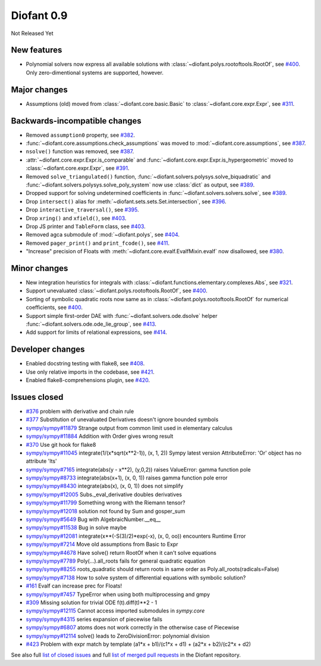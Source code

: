 ===========
Diofant 0.9
===========

Not Released Yet

New features
============

* Polynomial solvers now express all available solutions with :class:`~diofant.polys.rootoftools.RootOf`, see `#400 <https://github.com/diofant/diofant/pull/400>`_.  Only zero-dimentional systems are supported, however.

Major changes
=============

* Assumptions (old) moved from :class:`~diofant.core.basic.Basic` to :class:`~diofant.core.expr.Expr`, see `#311 <https://github.com/diofant/diofant/pull/311>`_.

Backwards-incompatible changes
==============================

* Removed ``assumption0`` property, see  `#382 <https://github.com/diofant/diofant/pull/382>`_.
* :func:`~diofant.core.assumptions.check_assumptions` was moved to :mod:`~diofant.core.assumptions`, see `#387 <https://github.com/diofant/diofant/pull/387>`_.
* ``nsolve()`` function was removed, see `#387 <https://github.com/diofant/diofant/pull/387>`_.
* :attr:`~diofant.core.expr.Expr.is_comparable` and :func:`~diofant.core.expr.Expr.is_hypergeometric` moved to :class:`~diofant.core.expr.Expr`, see `#391 <https://github.com/diofant/diofant/pull/391>`_.
* Removed ``solve_triangulated()`` function, :func:`~diofant.solvers.polysys.solve_biquadratic` and :func:`~diofant.solvers.polysys.solve_poly_system` now use :class:`dict` as output, see `#389 <https://github.com/diofant/diofant/pull/389>`_.
* Dropped support for solving undetermined coefficients in :func:`~diofant.solvers.solvers.solve`, see `#389 <https://github.com/diofant/diofant/pull/389>`_.
* Drop ``intersect()`` alias for :meth:`~diofant.sets.sets.Set.intersection`, see `#396 <https://github.com/diofant/diofant/pull/396>`_.
* Drop ``interactive_traversal()``, see `#395 <https://github.com/diofant/diofant/pull/395>`_.
* Drop ``xring()`` and ``xfield()``, see `#403 <https://github.com/diofant/diofant/pull/403>`_.
* Drop JS printer and ``TableForm`` class, see `#403 <https://github.com/diofant/diofant/pull/403>`_.
* Removed agca submodule of :mod:`~diofant.polys`, see `#404 <https://github.com/diofant/diofant/pull/404>`_.
* Removed ``pager_print()`` and ``print_fcode()``, see `#411 <https://github.com/diofant/diofant/pull/411>`_.
* "Increase" precision of Floats with :meth:`~diofant.core.evalf.EvalfMixin.evalf` now disallowed, see `#380 <https://github.com/diofant/diofant/pull/380>`_.

Minor changes
=============

* New integration heuristics for integrals with :class:`~diofant.functions.elementary.complexes.Abs`, see `#321 <https://github.com/diofant/diofant/pull/321>`_.
* Support unevaluated :class:`~diofant.polys.rootoftools.RootOf`, see `#400 <https://github.com/diofant/diofant/pull/400>`_.
* Sorting of symbolic quadratic roots now same as in :class:`~diofant.polys.rootoftools.RootOf` for numerical coefficients, see `#400 <https://github.com/diofant/diofant/pull/400>`_.
* Support simple first-order DAE with :func:`~diofant.solvers.ode.dsolve` helper :func:`~diofant.solvers.ode.ode_lie_group`, see `#413 <https://github.com/diofant/diofant/pull/413>`_.
* Add support for limits of relational expressions, see `#414 <https://github.com/diofant/diofant/pull/414>`_.

Developer changes
=================

* Enabled docstring testing with flake8, see `#408 <https://github.com/diofant/diofant/pull/408>`_.
* Use only relative imports in the codebase, see `#421 <https://github.com/diofant/diofant/pull/421>`_.
* Enabled flake8-comprehensions plugin, see `#420 <https://github.com/diofant/diofant/pull/420>`_.

Issues closed
=============

* `#376 <https://github.com/diofant/diofant/issues/376>`_ problem with derivative and chain rule
* `#377 <https://github.com/diofant/diofant/issues/377>`_ Substitution of unevaluated Derivatives doesn't ignore bounded symbols
* `sympy/sympy#11879 <https://github.com/sympy/sympy/issues/11879>`_ Strange output from common limit used in elementary calculus
* `sympy/sympy#11884 <https://github.com/sympy/sympy/issues/11884>`_ Addition with Order gives wrong result
* `#370 <https://github.com/diofant/diofant/issues/370>`_ Use git hook for flake8
* `sympy/sympy#11045 <https://github.com/sympy/sympy/issues/11045>`_ integrate(1/(x*sqrt(x**2-1)), (x, 1, 2)) Sympy latest version AttributeError: 'Or' object has no attribute 'lts'
* `sympy/sympy#7165 <https://github.com/sympy/sympy/issues/7165>`_ integrate(abs(y - x**2), (y,0,2)) raises ValueError: gamma function pole
* `sympy/sympy#8733 <https://github.com/sympy/sympy/issues/8733>`_ integrate(abs(x+1), (x, 0, 1)) raises gamma function pole error
* `sympy/sympy#8430 <https://github.com/sympy/sympy/issues/8430>`_ integrate(abs(x), (x, 0, 1)) does not simplify
* `sympy/sympy#12005 <https://github.com/sympy/sympy/issues/12005>`_ Subs._eval_derivative doubles derivatives
* `sympy/sympy#11799 <https://github.com/sympy/sympy/issues/11799>`_ Something wrong with the Riemann tensor?
* `sympy/sympy#12018 <https://github.com/sympy/sympy/issues/12018>`_ solution not found by Sum and gosper_sum
* `sympy/sympy#5649 <https://github.com/sympy/sympy/issues/5649>`_ Bug with AlgebraicNumber.__eq__
* `sympy/sympy#11538 <https://github.com/sympy/sympy/issues/11538>`_ Bug in solve maybe
* `sympy/sympy#12081 <https://github.com/sympy/sympy/issues/12081>`_ integrate(x**(-S(3)/2)*exp(-x), (x, 0, oo)) encounters Runtime Error
* `sympy/sympy#7214 <https://github.com/sympy/sympy/issues/7214>`_ Move old assumptions from Basic to Expr
* `sympy/sympy#4678 <https://github.com/sympy/sympy/issues/4678>`_ Have solve() return RootOf when it can't solve equations
* `sympy/sympy#7789 <https://github.com/sympy/sympy/issues/7789>`_ Poly(...).all_roots fails for general quadratic equation
* `sympy/sympy#8255 <https://github.com/sympy/sympy/issues/8255>`_ roots_quadratic should return roots in same order as Poly.all_roots(radicals=False)
* `sympy/sympy#7138 <https://github.com/sympy/sympy/issues/7138>`_ How to solve system of differential equations with symbolic solution?
* `#161 <https://github.com/diofant/diofant/issues/161>`_ Evalf can increase prec for Floats!
* `sympy/sympy#7457 <https://github.com/sympy/sympy/issues/7457>`_ TypeError when using both multiprocessing and gmpy
* `#309 <https://github.com/diofant/diofant/issues/309>`_ Missing solution for trivial ODE f(t).diff(t)**2 - 1
* `sympy/sympy#12115 <https://github.com/sympy/sympy/issues/12115>`_ Cannot access imported submodules in `sympy.core`
* `sympy/sympy#4315 <https://github.com/sympy/sympy/issues/4315>`_ series expansion of piecewise fails
* `sympy/sympy#6807 <https://github.com/sympy/sympy/issues/6807>`_ atoms does not work correctly in the otherwise case of Piecewise
* `sympy/sympy#12114 <https://github.com/sympy/sympy/issues/12114>`_ solve() leads to ZeroDivisionError: polynomial division
* `#423 <https://github.com/diofant/diofant/issues/423>`_ Problem with expr match by template (a1*x + b1)/(c1*x + d1) + (a2*x + b2)/(c2*x + d2)

.. last pr: #424

See also full `list of closed issues
<https://github.com/diofant/diofant/issues?q=is%3Aissue+milestone%3A0.9.0+is%3Aclosed>`_
and full `list of merged pull requests
<https://github.com/diofant/diofant/pulls?utf8=%E2%9C%93&q=is%3Apr%20is%3Amerged%20milestone%3A0.9.0>`_
in the Diofant repository.
